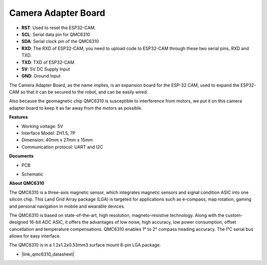 Camera Adapter Board
=====================

.. image:: img/cam_adapter_board.jpg
    :width: 500
    :align: center

* **RST**: Used to reset the ESP32-CAM.
* **SCL**: Serial data pin for QMC6310
* **SDA**: Serial clock pin of the QMC6310
* **RXD**: The RXD of ESP32-CAM, you need to upload code to ESP32-CAM through these two serial pins, RXD and TXD.
* **TXD**: TXD of ESP32-CAM
* **5V**: 5V DC Supply Input
* **GND**: Ground Input

The Camera Adapter Board, as the name implies, is an expansion board for the ESP-32 CAM, used to expand the ESP32-CAM so that it can be secured to the robot, and can be easily wired.

.. image:: img/cam_adapter_esp32cam.png
    :width: 400
    :align: center

Also because the geomagnetic chip QMC6310 is susceptible to interference from motors, we put it on this camera adapter board to keep it as far away from the motors as possible.

.. image:: img/cam_adapter_qmc6310.png
    :width: 400
    :align: center

**Features**

* Working voltage: 5V
* Interface Model: ZH1.5, 7P
* Dimension: 40mm x 27mm x 15mm
* Communication protocol: UART and I2C

**Documents**

* PCB

.. image:: img/cam_adap_pcb_bottom.png
    :width: 300

.. image:: img/cam_adap_pcb_top.png
    :width: 300

* Schematic

.. image:: img/cam_adapter_sche.png


**About QMC6310**

The QMC6310 is a three-axis magnetic sensor, which integrates magnetic sensors and signal condition ASIC into one silicon chip. This Land Grid Array package (LGA) is targeted for applications such as e-compass, map rotation, gaming and personal navigation in mobile and wearable devices. 

The QMC6310 is based on state-of-the-art, high resolution, magneto-resistive technology. Along with the custom-designed 16-bit ADC ASIC, it offers the advantages of low noise, high accuracy, low power consumption, offset cancellation and temperature compensations. QMC6310 enables 1° to 2° compass heading accuracy. The I²C serial bus allows for easy interface. 

The QMC6310 is in a 1.2x1.2x0.53mm3 surface mount 8-pin LGA package.

* |link_qmc6310_datasheet|